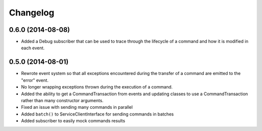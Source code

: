 =========
Changelog
=========

0.6.0 (2014-08-08)
------------------

* Added a Debug subscriber that can be used to trace through the lifecycle of
  a command and how it is modified in each event.

0.5.0 (2014-08-01)
------------------

* Rewrote event system so that all exceptions encountered during the transfer
  of a command are emitted to the "error" event.
* No longer wrapping exceptions thrown during the execution of a command.
* Added the ability to get a CommandTransaction from events and updating
  classes to use a CommandTransaction rather than many constructor arguments.
* Fixed an issue with sending many commands in parallel
* Added ``batch()`` to ServiceClientInterface for sending commands in batches
* Added subscriber to easily mock commands results

